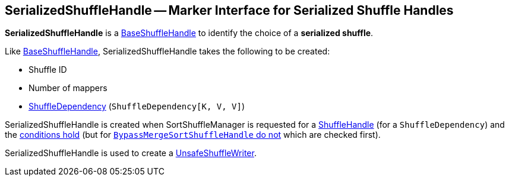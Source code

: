 == [[SerializedShuffleHandle]] SerializedShuffleHandle -- Marker Interface for Serialized Shuffle Handles

*SerializedShuffleHandle* is a link:spark-shuffle-BaseShuffleHandle.adoc[BaseShuffleHandle] to identify the choice of a *serialized shuffle*.

Like xref:spark-shuffle-BaseShuffleHandle.adoc[BaseShuffleHandle], SerializedShuffleHandle takes the following to be created:

* [[shuffleId]] Shuffle ID
* [[numMaps]] Number of mappers
* [[dependency]] xref:rdd:spark-rdd-ShuffleDependency.adoc[ShuffleDependency] (`ShuffleDependency[K, V, V]`)

SerializedShuffleHandle is created when SortShuffleManager is requested for a xref:SortShuffleManager.adoc#registerShuffle[ShuffleHandle] (for a `ShuffleDependency`) and the link:SortShuffleManager.adoc#canUseSerializedShuffle[conditions hold] (but for link:SortShuffleManager.adoc#shouldBypassMergeSort[`BypassMergeSortShuffleHandle` do not] which are checked first).

SerializedShuffleHandle is used to create a xref:spark-shuffle-UnsafeShuffleWriter.adoc#handle[UnsafeShuffleWriter].
